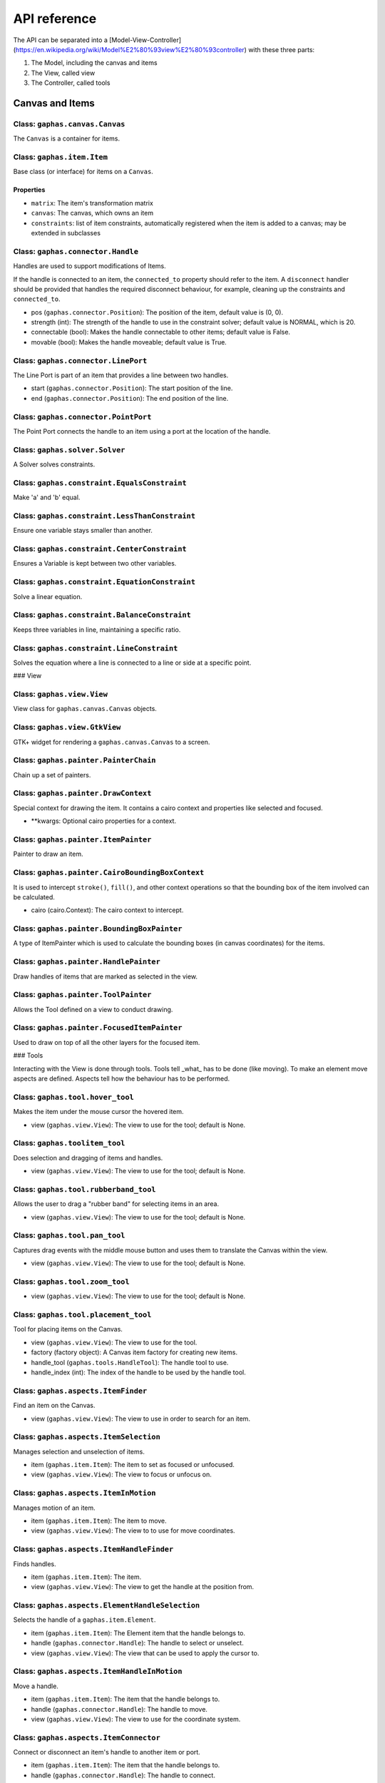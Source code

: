 #############
API reference
#############

The API can be separated into a [Model-View-Controller](https://en.wikipedia.org/wiki/Model%E2%80%93view%E2%80%93controller) with these three parts:

1. The Model, including the canvas and items
2. The View, called view
3. The Controller, called tools

Canvas and Items
================

Class: ``gaphas.canvas.Canvas``
------

The ``Canvas`` is a container for items.

.. code-block: python

    canvas = Canvas()

Class: ``gaphas.item.Item``
------

Base class (or interface) for items on a ``Canvas``.

.. code-block: python

    item = Item()

Properties
~~~~~~~~~~

- ``matrix``: The item's transformation matrix
- ``canvas``: The canvas, which owns an item
- ``constraints``: list of item constraints, automatically registered when the item is added to a canvas; may be extended in subclasses

Class: ``gaphas.connector.Handle``
------

Handles are used to support modifications of Items.

If the handle is connected to an item, the ``connected_to`` property should refer to the item. A ``disconnect`` handler should
be provided that handles the required disconnect behaviour, for example, cleaning up the constraints and ``connected_to``.

- pos (``gaphas.connector.Position``): The position of the item, default value is (0, 0).
- strength (int): The strength of the handle to use in the constraint solver; default value is NORMAL, which is 20.
- connectable (bool): Makes the handle connectable to other items; default value is False.
- movable (bool): Makes the handle moveable; default value is True.

.. code-block: python

    handle = Handle((10, 10), connectable=True)

Class: ``gaphas.connector.LinePort``
------

The Line Port is part of an item that provides a line between two handles.

- start (``gaphas.connector.Position``): The start position of the line.
- end (``gaphas.connector.Position``): The end position of the line.

.. code-block: python

    p1, p2 = (0.0, 0.0), (100.0, 100.0)
    port = LinePort(p1, p2)

Class: ``gaphas.connector.PointPort``
------

The Point Port connects the handle to an item using a port at the location of the handle.

.. code-block: python

    h = Handle((10, 10))
    port = PointPort(h.pos)

Class: ``gaphas.solver.Solver``
------

A Solver solves constraints.

.. code-block: python

    a, b, c = Variable(1.0), Variable(2.0), Variable(3.0)
    solver = Solver()
    c_eq = EquationConstraint(lambda a,b: a+b, a=a, b=b)
    solver.add_constraint(c_eq)

Class: ``gaphas.constraint.EqualsConstraint``
------

Make 'a' and 'b' equal.

.. code-block: python

    a, b = Variable(1.0), Variable(2.0)
    eq = EqualsConstraint(a, b)
    eq.solve_for(a)

Class: ``gaphas.constraint.LessThanConstraint``
------

Ensure one variable stays smaller than another.

.. code-block: python

    a, b = Variable(3.0), Variable(2.0)
    lt = LessThanConstraint(smaller=a, bigger=b)
    lt.solve_for(a)

Class: ``gaphas.constraint.CenterConstraint``
------

Ensures a Variable is kept between two other variables.

.. code-block: python

    a, b, center = Variable(1.0), Variable(3.0), Variable()
    eq = CenterConstraint(a, b, center)
    eq.solve_for(a)

Class: ``gaphas.constraint.EquationConstraint``
------

Solve a linear equation.

.. code-block: python

    a, b, c = Variable(), Variable(4), Variable(5)
    cons = EquationConstraint(lambda a, b, c: a + b - c, a=a, b=b, c=c)
    cons.solve_for(a)

Class: ``gaphas.constraint.BalanceConstraint``
------

Keeps three variables in line, maintaining a specific ratio.

.. code-block: python

    a, b, c = Variable(2.0), Variable(3.0), Variable(2.3, WEAK)
    bc = BalanceConstraint(band=(a,b), v=c)
    c.value = 2.4

Class: ``gaphas.constraint.LineConstraint``
------

Solves the equation where a line is connected to a line or side at a specific point.

.. code-block: python

    line = (Variable(0), Variable(0)), (Variable(30), Variable(20))
    point = (Variable(15), Variable(4))
    lc = LineConstraint(line=line, point=point)

### View

Class: ``gaphas.view.View``
------

View class for ``gaphas.canvas.Canvas`` objects.

.. code-block: python

    canvas = Canvas()
    view = View(canvas=canvas)

Class: ``gaphas.view.GtkView``
------

GTK+ widget for rendering a ``gaphas.canvas.Canvas`` to a screen.

.. code-block: python

    canvas = Canvas()
    win = Gtk.Window()
    view = GtkView(canvas=canvas)
    win.add(view)

Class: ``gaphas.painter.PainterChain``
------

Chain up a set of painters.

.. code-block: python

    view.painter = (
        PainterChain()
        .append(FreeHandPainter(ItemPainter()))
        .append(HandlePainter())
        .append(FocusedItemPainter())
        .append(ToolPainter())
    )

Class: ``gaphas.painter.DrawContext``
------

Special context for drawing the item. It contains a cairo context and properties like selected and focused.

- **kwargs: Optional cairo properties for a context.

.. code-block: python

    DrawContext(
        painter=self,
        cairo=cairo,
        selected=(item in view.selection.selected_items),
        focused=(item is view.selection.focused_item),
        hovered=(item is view.selection.hovered_item),
        dropzone=(item is view.selection.dropzone_item),
        draw_all=self.draw_all,
    )

Class: ``gaphas.painter.ItemPainter``
------

Painter to draw an item.

.. code-block: python


    svgview = View(view.canvas)
    svgview.painter = ItemPainter()

Class: ``gaphas.painter.CairoBoundingBoxContext``
------

It is used to intercept ``stroke()``, ``fill()``, and other context operations so that the bounding box of the item involved can be calculated.

- cairo (cairo.Context): The cairo context to intercept.

.. code-block: python

    cairo = CairoBoundingBoxContext(cairo)

Class: ``gaphas.painter.BoundingBoxPainter``
------

A type of ItemPainter which is used to calculate the bounding boxes (in canvas coordinates) for the items.

.. code-block: python

    view.bounding_box_painter = BoundingBoxPainter()

Class: ``gaphas.painter.HandlePainter``
------

Draw handles of items that are marked as selected in the view.

Class: ``gaphas.painter.ToolPainter``
------

Allows the Tool defined on a view to conduct drawing.

Class: ``gaphas.painter.FocusedItemPainter``
------

Used to draw on top of all the other layers for the focused item.

### Tools

Interacting with the View is done through tools.
Tools tell _what_ has to be done (like moving).
To make an element move aspects are defined.
Aspects tell how the behaviour has to be performed.

Class: ``gaphas.tool.hover_tool``
------

Makes the item under the mouse cursor the hovered item.

- view (``gaphas.view.View``): The view to use for the tool; default is None.

Class: ``gaphas.toolitem_tool``
------

Does selection and dragging of items and handles.

- view (``gaphas.view.View``): The view to use for the tool; default is None.

Class: ``gaphas.tool.rubberband_tool``
------

Allows the user to drag a "rubber band" for selecting items in an area.

- view (``gaphas.view.View``): The view to use for the tool; default is None.

Class: ``gaphas.tool.pan_tool``
------

Captures drag events with the middle mouse button and uses them to translate the Canvas within the view.

- view (``gaphas.view.View``): The view to use for the tool; default is None.

Class: ``gaphas.tool.zoom_tool``
------

- view (``gaphas.view.View``): The view to use for the tool; default is None.

Class: ``gaphas.tool.placement_tool``
------

Tool for placing items on the Canvas.

- view (``gaphas.view.View``): The view to use for the tool.
- factory (factory object): A Canvas item factory for creating new items.
- handle_tool (``gaphas.tools.HandleTool``): The handle tool to use.
- handle_index (int): The index of the handle to be used by the handle tool.

.. code-block: python

    def on_clicked(button):
        view.tool.grab(PlacementTool(view, factory(view, MyLine), HandleTool(view), 1))

Class: ``gaphas.aspects.ItemFinder``
------

Find an item on the Canvas.

- view (``gaphas.view.View``): The view to use in order to search for an item.

Class: ``gaphas.aspects.ItemSelection``
------

Manages selection and unselection of items.

- item (``gaphas.item.Item``): The item to set as focused or unfocused.
- view (``gaphas.view.View``): The view to focus or unfocus on.

Class: ``gaphas.aspects.ItemInMotion``
------

Manages motion of an item.

- item (``gaphas.item.Item``): The item to move.
- view (``gaphas.view.View``): The view to to use for move coordinates.

Class: ``gaphas.aspects.ItemHandleFinder``
------

Finds handles.

- item (``gaphas.item.Item``): The item.
- view (``gaphas.view.View``): The view to get the handle at the position from.

.. code-block: python

    canvas = Canvas()
    line = Line()
    canvas.add(line)
    view = View(canvas)
    finder = HandleFinder(line, view)

Class: ``gaphas.aspects.ElementHandleSelection``
------

Selects the handle of a ``gaphas.item.Element``.

- item (``gaphas.item.Item``): The Element item that the handle belongs to.
- handle (``gaphas.connector.Handle``): The handle to select or unselect.
- view (``gaphas.view.View``): The view that can be used to apply the cursor to.

Class: ``gaphas.aspects.ItemHandleInMotion``
------

Move a handle.

- item (``gaphas.item.Item``): The item that the handle belongs to.
- handle (``gaphas.connector.Handle``): The handle to move.
- view (``gaphas.view.View``): The view to use for the coordinate system.

Class: ``gaphas.aspects.ItemConnector``
------

Connect or disconnect an item's handle to another item or port.

- item (``gaphas.item.Item``): The item that the handle belongs to.
- handle (``gaphas.connector.Handle``): The handle to connect.

Class: ``gaphas.aspects.ItemConnectionSink``
------

Makes an item a sink, which is another item that an item's handle is connected to like a connected item or port.

- item (``gaphas.item.Item``): The item to look for ports on.
- port (``gaphas.connector.Port``): The port to use as the sink.

Class: ``gaphas.aspects.ItemPaintFocused``
------

Paints on top of all items, just for the focused item and only when it's hovered (see
 ``gaphas.painter.FocusedItemPainter``).

- item (``gaphas.item.Item``): The focused item.
- view (``gaphas.view.View``): The view to paint with.

### Extended Behaviour

By importing the following modules, extra behaviour is added to the default view behaviour.

Class: ``gaphas.segment.LineSegment``
------

Split and merge line segments.

- item (``gaphas.item.Item``): The item of the segment.
- view (``gaphas.view.View``): The view to use for the split coordinate system.

Class: ``gaphas.segment.SegmentHandleFinder``
------

Extends the ``gaphas.aspects.ItemHandleFinder`` to find a handle on a line, and create a new handle if the mouse is located between two handles. The position aligns with the points drawn by the SegmentPainter.

- item (``gaphas.item.Item``): The item.
- view (``gaphas.view.View``): The view to get the handle at the position from.

Class: ``gaphas.segment.SegmentHandleSelection``
------

Extends the ``gaphas.aspects.ItemHandleSelection`` to merge segments if the handle is released.

- item (``gaphas.item.Item``): The item that the handle belongs to.
- handle (``gaphas.connector.Handle``): The handle to select or unselect.
- view (``gaphas.view.View``): The view to use to apply the cursor to.

Class: ``gaphas.segment.LineSegmentPainter``
------

This painter draws pseudo-handles on a ``gaphas.item.Line`` by extending ``gaphas.aspects.ItemPaintFocused``. Each line can be split by dragging those points, which will result in a new handle.

ConnectHandleTool takes care of performing the user interaction required for this feature.

- item (``gaphas.item.Item``): The focused item.
- view (``gaphas.view.View``): The view to paint with.

Class: ``gaphas.guide.ElementGuide``
------

Provides a guide to align items for ``gaphas.item.Element``.

- item (``gaphas.item.Item``): The item to provide guides for.

Class: ``gaphas.guide.LineGuide``
-------------------------------

Provides a guide to align items for ``gaphas.item.Line``.

- item (``gaphas.item.Item``): The item to provide guides for.

Class: ``gaphas.guide.GuidedItemInMotion``
----------------------------------------

Move the item and lock the position of any element that's located at the same position.

- item (``gaphas.item.Item``): The item to move.
- view (``gaphas.view.View``): The view with guides to use for move coordinates.

.. code-block:: python
    canvas = Canvas()
    view = GtkView(canvas)
    element = Element()
    guider = GuidedItemInMotion(element, view)
    guider.start_move((0, 0))


Class: ``gaphas.guide.GuidedItemHandleInMotion``
----------------------------------------------

Move a handle and lock the position of any element that's located at the same position.

- item (``gaphas.item.Item``): The item that the handle belongs to.
- handle (``gaphas.connector.Handle``): The handle to move.
- view (``gaphas.view.View``): The view with guides to use for the coordinate system.

Class: ``gaphas.guide.GuidePainter``
------

Paints on top of all items with guides, just for the focused item and only when it's hovered.

- item (``gaphas.item.Item``): The focused item.
- view (``gaphas.view.View``): The view with guides to paint with.

Miscellaneous
=============

Class: ``gaphas.tree.Tree``
------

A Tree structure with the nodes stored in a depth-first order.

.. code-block:: python

    tree = Tree()
    tree.add("node1")
    tree.add("node2", parent="node1")


Class: ``gaphas.matrix.Matrix``
------

Adds @observed messages on state changes to the cairo.Matrix.

- xx (float): xx component of the affine transformation
- yx (float): yx component of the affine transformation
- xy (float): xy component of the affine transformation
- yy (float): yy component of the affine transformation
- x0 (float): X translation component of the affine transformation
- y0 (float): Y translation component of the affine transformation

.. code-block:: python

    matrix = Matrix(1, 0, 0, 1, 0, 0)


Class: ``gaphas.table.Table``
------

Table is a storage class that can be used to store information, like one would in a database table, with indexes on the desired "columns." It includes indexing and is optimized for lookups.

- columns (tuple): The columns of the table.
- index (tuple):

.. code-block:: python

    from collections import namedtuple
    C = namedtuple('C', "foo bar baz")
    s = Table(C, (2,))


Class: ``gaphas.quadtree.Quadtree``
------

A quadtree is a tree data structure in which each internal node has up to four children. Quadtrees are most often used to partition a two

- bounds (tuple): The boundaries of the quadtree (x, y, width, height).
- capacity (int); The number of elements in one tree bucket; default is 10.

.. code-block:: python

    qtree = Quadtree((0, 0, 100, 100))


Class: ``gaphas.geometry.Rectangle``
------

Rectangle object which can be added (union), substituted (intersection), and points and rectangles can be tested to be in the rectangle.

- x (int): X position of the rectangle.
- y (int): Y position of the rectangle.
- width (int): Width of the rectangle.
- height (int): Hiehgt of the rectangle.

.. code-block:: python

    rect = Rectangle(1, 1, 5, 5)


Decorator: ``@AsyncIO``
----------

Schedule an idle handler at a given priority.

- single (bool): Schedules the decorated function to be called only a single time.
- timeout (int): The time between calls of the decorated function.
- priority (int): The GLib.PRIORITY constant to set the event priority.

.. code-block:: python

    @AsyncIO(single=True, timeout=60)
    def c2(self):
        print('idle-c2', GLib.main_depth())


Decorator: ``@nonrecursive``
----------

Enforces a function or method to not be executed recursively.
   api/decorators

.. code-block:: python

    class A(object):
        @nonrecursive
        def a(self, x=1):
            self.a(x+1)

Decorator: ``@recursive``
----------

Limits the recursion for a specific function.

- limit (int): The limit for the number of recursive loops a function can be called; default is 10000.

.. code-block:: python

    @recursive(10)
    def a(self, x=0):
        self.a()
